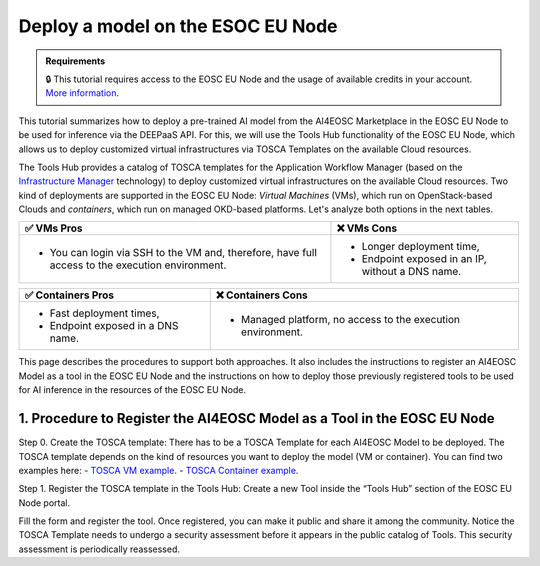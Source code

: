 Deploy a model on the ESOC EU Node
==================================

.. admonition:: Requirements
   :class: info

   🔒 This tutorial requires access to the EOSC EU Node and the usage of available credits in your account. `More information <https://open-science-cloud.ec.europa.eu/>`__.

This tutorial summarizes how to deploy a pre-trained AI model from the AI4EOSC Marketplace in the EOSC EU Node to be used for inference via the DEEPaaS API. For this, we will use the Tools Hub functionality of the EOSC EU Node, which allows us to deploy customized virtual infrastructures via TOSCA Templates on the available Cloud resources.

The Tools Hub provides a catalog of TOSCA templates for the Application Workflow Manager (based on the `Infrastructure Manager <https://im.egi.eu/>`__ technology) to deploy customized virtual infrastructures on the available Cloud resources. Two kind of deployments are supported in the EOSC EU Node: *Virtual Machines* (VMs), which run on OpenStack-based Clouds and *containers*, which run on managed OKD-based platforms. Let's analyze both options in the next tables.

.. list-table::
    :header-rows: 1

    * - ✅ VMs Pros
      - ❌ VMs Cons
    * - - You can login via SSH to the VM and, therefore, have full access to the execution environment.
      - - Longer deployment time,
        - Endpoint exposed in an IP, without a DNS name.


.. list-table::
    :header-rows: 1

    * - ✅ Containers Pros
      - ❌ Containers Cons
    * - - Fast deployment times,
        - Endpoint exposed in a DNS name.
      - - Managed platform, no access to the execution environment.

This page describes the procedures to support both approaches. It also includes the instructions to register an AI4EOSC Model as a tool in the EOSC EU Node and the instructions on how to deploy those previously registered tools to be used for AI inference in the resources of the EOSC EU Node. 

1. Procedure to Register the AI4EOSC Model as a Tool in the EOSC EU Node
------------------------------------------------------------------------
Step 0. Create the TOSCA template:
There has to be a TOSCA Template for each AI4EOSC Model to be deployed. The TOSCA template depends on the kind of resources you want to deploy the model (VM or container). You can find two examples here:
- `TOSCA VM example <https://github.com/grycap/tosca/blob/eosc_lot1/templates/ai4eoscvm.yaml>`__. 
- `TOSCA Container example <https://github.com/grycap/tosca/blob/eosc_lot1/templates/ai4eosc_app.yaml>`__.  

Step 1. Register the TOSCA template in the Tools Hub:
Create a new Tool inside the “Tools Hub” section of the EOSC EU Node portal.

.. image:: /_static/images/eoscnode/register-tool.png

Fill the form and register the tool. Once registered, you can make it public and share it among the community. Notice the TOSCA Template needs to undergo a security assessment before it appears in the public catalog of Tools. This security assessment is periodically reassessed.

